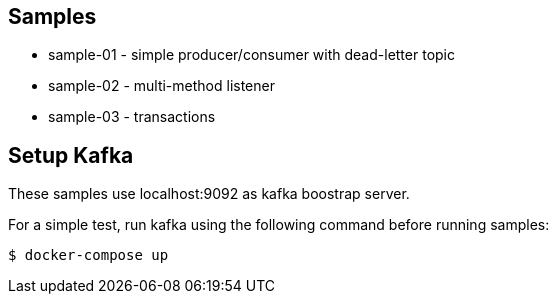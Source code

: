 == Samples

* sample-01 - simple producer/consumer with dead-letter topic
* sample-02 - multi-method listener
* sample-03 - transactions

== Setup Kafka

These samples use localhost:9092 as kafka boostrap server.

For a simple test, run kafka using the following command before running samples:

`$ docker-compose up`